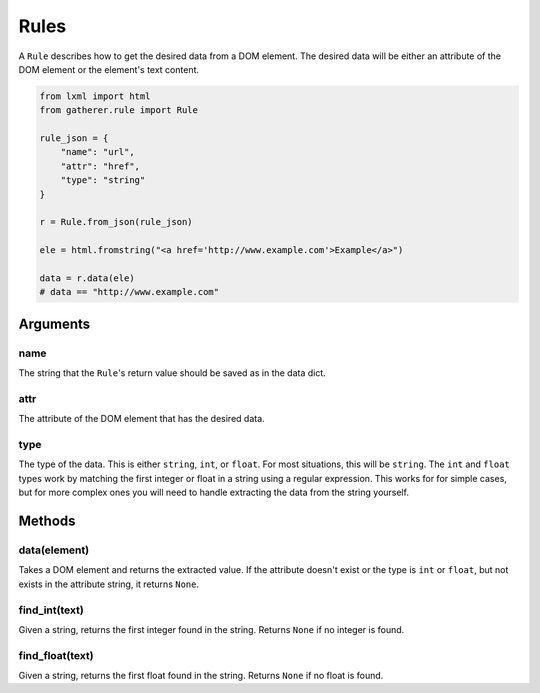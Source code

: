 Rules
=====

A ``Rule`` describes how to get the desired data from a DOM element. The desired data will be either an attribute of the DOM element or the element's text content.

.. code-block:: python

  from lxml import html
  from gatherer.rule import Rule

  rule_json = {
      "name": "url",
      "attr": "href",
      "type": "string"
  }

  r = Rule.from_json(rule_json)

  ele = html.fromstring("<a href='http://www.example.com'>Example</a>")

  data = r.data(ele)
  # data == "http://www.example.com"

Arguments
^^^^^^^^^

name
++++

The string that the ``Rule``'s return value should be saved as in the data dict.

attr
++++

The attribute of the DOM element that has the desired data.

type
++++

The type of the data. This is either ``string``, ``int``, or ``float``. For most situations, this will be ``string``. The ``int`` and ``float`` types work by matching the first integer or float in a string using a regular expression. This works for for simple cases, but for more complex ones you will need to handle extracting the data from the string yourself. 

Methods
^^^^^^^

data(element)
++++++++++++

Takes a DOM element and returns the extracted value. If the attribute doesn't exist or the type is ``int`` or ``float``, but not exists in the attribute string, it returns ``None``.

find_int(text)
++++++++++++++

Given a string, returns the first integer found in the string. Returns ``None`` if no integer is found.

find_float(text)
++++++++++++++++

Given a string, returns the first float found in the string. Returns ``None`` if no float is found.
